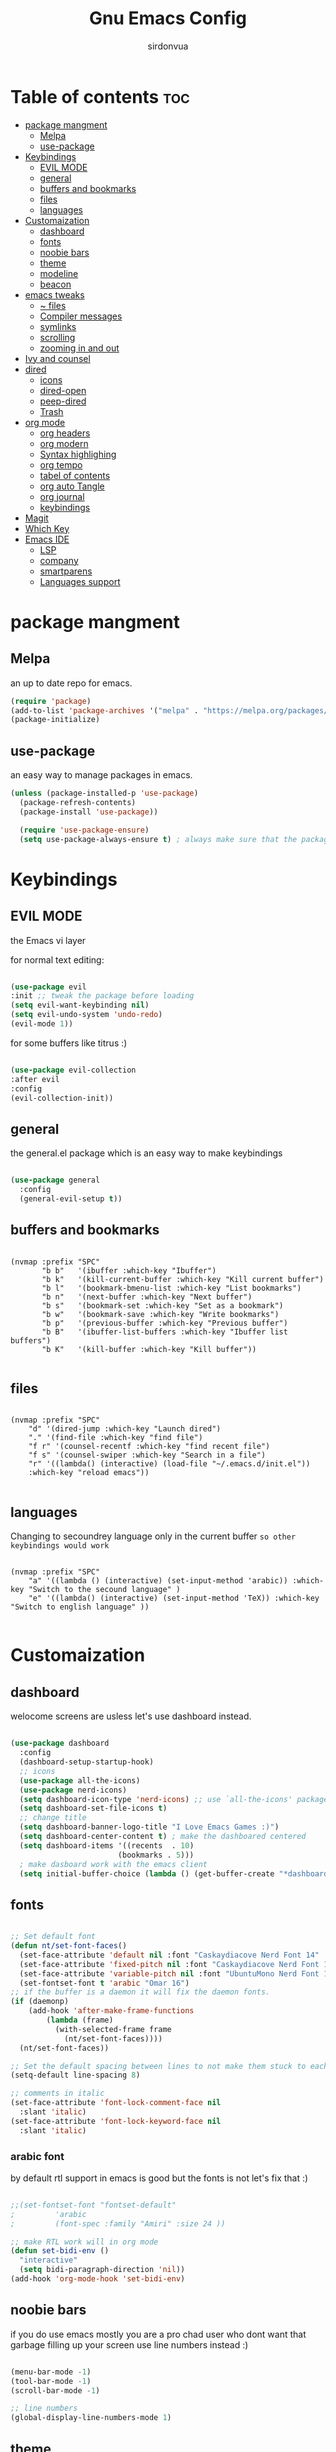 #+title: Gnu Emacs Config
#+author: sirdonvua

* Table of contents :toc:
- [[#package-mangment][package mangment]]
  - [[#melpa][Melpa]]
  - [[#use-package][use-package]]
- [[#keybindings][Keybindings]]
  - [[#evil-mode][EVIL MODE]]
  - [[#general][general]]
  - [[#buffers-and-bookmarks][buffers and bookmarks]]
  - [[#files][files]]
  - [[#languages][languages]]
- [[#customaization][Customaization]]
  - [[#dashboard][dashboard]]
  - [[#fonts][fonts]]
  - [[#noobie-bars][noobie bars]]
  - [[#theme][theme]]
  - [[#modeline][modeline]]
  - [[#beacon][beacon]]
- [[#emacs-tweaks][emacs tweaks]]
  - [[#-files][~ files]]
  - [[#compiler-messages][Compiler messages]]
  - [[#symlinks][symlinks]]
  - [[#scrolling][scrolling]]
  - [[#zooming-in-and-out][zooming in and out]]
- [[#ivy-and-counsel][Ivy and counsel]]
- [[#dired][dired]]
  - [[#icons][icons]]
  - [[#dired-open][dired-open]]
  - [[#peep-dired][peep-dired]]
  - [[#trash][Trash]]
- [[#org-mode][org mode]]
  - [[#org-headers][org headers]]
  - [[#org-modern][org modern]]
  - [[#syntax-highlighing][Syntax highlighing]]
  - [[#org-tempo][org tempo]]
  - [[#tabel-of-contents][tabel of contents]]
  - [[#org-auto-tangle][org auto Tangle]]
  - [[#org-journal][org journal]]
  - [[#keybindings-1][keybindings]]
- [[#magit][Magit]]
- [[#which-key][Which Key]]
- [[#emacs-ide][Emacs IDE]]
  - [[#lsp][LSP]]
  - [[#company][company]]
  - [[#smartparens][smartparens]]
  - [[#languages-support][Languages support]]

* package mangment
** Melpa
an up to date repo for emacs.
#+begin_src emacs-lisp
(require 'package)
(add-to-list 'package-archives '("melpa" . "https://melpa.org/packages/") t)
(package-initialize)
#+end_src

** use-package
an easy way to manage packages in emacs.
#+begin_src emacs-lisp
(unless (package-installed-p 'use-package)
  (package-refresh-contents)
  (package-install 'use-package))

  (require 'use-package-ensure)
  (setq use-package-always-ensure t) ; always make sure that the packages are installed

#+end_src

* Keybindings
** EVIL MODE
the Emacs vi layer

for normal text editing:
#+BEGIN_SRC emacs-lisp

(use-package evil
:init ;; tweak the package before loading
(setq evil-want-keybinding nil)
(setq evil-undo-system 'undo-redo)
(evil-mode 1))

#+END_SRC

for some buffers like titrus :)
#+BEGIN_SRC emacs-lisp

(use-package evil-collection
:after evil
:config
(evil-collection-init))

#+END_SRC

** general
the general.el package which is an easy way to make keybindings
#+begin_src emacs-lisp

(use-package general
  :config
  (general-evil-setup t))

#+end_src

** buffers and bookmarks
#+begin_src elisp

(nvmap :prefix "SPC"
       "b b"   '(ibuffer :which-key "Ibuffer")
       "b k"   '(kill-current-buffer :which-key "Kill current buffer")
       "b l"   '(bookmark-bmenu-list :which-key "List bookmarks")
       "b n"   '(next-buffer :which-key "Next buffer")
       "b s"   '(bookmark-set :which-key "Set as a bookmark")
       "b w"   '(bookmark-save :which-key "Write bookmarks")
       "b p"   '(previous-buffer :which-key "Previous buffer")
       "b B"   '(ibuffer-list-buffers :which-key "Ibuffer list buffers")
       "b K"   '(kill-buffer :which-key "Kill buffer"))

#+end_src

** files

#+begin_src elisp

(nvmap :prefix "SPC"
    "d" '(dired-jump :which-key "Launch dired")
    "." '(find-file :which-key "find file")
    "f r" '(counsel-recentf :which-key "find recent file")
    "f s" '(counsel-swiper :which-key "Search in a file")
    "r" '((lambda() (interactive) (load-file "~/.emacs.d/init.el"))
    :which-key "reload emacs"))

#+end_src

** languages
Changing to secoundrey language only in the current buffer ~so other keybindings would work~

#+begin_src elisp

(nvmap :prefix "SPC"
    "a" '((lambda () (interactive) (set-input-method 'arabic)) :which-key "Switch to the secound language" )
    "e" '((lambda() (interactive) (set-input-method 'TeX)) :which-key "Switch to english language" ))

#+end_src

* Customaization
** dashboard
welocome screens are usless let's use dashboard instead.

#+BEGIN_SRC emacs-lisp

(use-package dashboard
  :config
  (dashboard-setup-startup-hook)
  ;; icons
  (use-package all-the-icons)
  (use-package nerd-icons)
  (setq dashboard-icon-type 'nerd-icons) ;; use `all-the-icons' package
  (setq dashboard-set-file-icons t)
  ;; change title
  (setq dashboard-banner-logo-title "I Love Emacs Games :)")
  (setq dashboard-center-content t) ; make the dashboared centered
  (setq dashboard-items '((recents  . 10)
                        (bookmarks . 5)))
  ; make dasboard work with the emacs client
  (setq initial-buffer-choice (lambda () (get-buffer-create "*dashboard*"))))

#+END_SRC

** fonts
#+BEGIN_SRC emacs-lisp

;; Set default font
(defun nt/set-font-faces()
  (set-face-attribute 'default nil :font "Caskaydiacove Nerd Font 14" :height 151)
  (set-face-attribute 'fixed-pitch nil :font "Caskaydiacove Nerd Font 14" :height 151)
  (set-face-attribute 'variable-pitch nil :font "UbuntuMono Nerd Font 16" :height 151))
  (set-fontset-font t 'arabic "Omar 16")
;; if the buffer is a daemon it will fix the daemon fonts.
(if (daemonp)
    (add-hook 'after-make-frame-functions
		(lambda (frame)
		  (with-selected-frame frame
		    (nt/set-font-faces))))
  (nt/set-font-faces))

;; Set the default spacing between lines to not make them stuck to each other
(setq-default line-spacing 8)

;; comments in italic
(set-face-attribute 'font-lock-comment-face nil
  :slant 'italic)
(set-face-attribute 'font-lock-keyword-face nil
  :slant 'italic)

#+END_SRC

*** arabic font
by default rtl support in emacs is good but the fonts is not
let's fix that :)

#+BEGIN_SRC emacs-lisp

;;(set-fontset-font "fontset-default"
;		  'arabic
;		  (font-spec :family "Amiri" :size 24 ))

;; make RTL work will in org mode
(defun set-bidi-env ()
  "interactive"
  (setq bidi-paragraph-direction 'nil))
(add-hook 'org-mode-hook 'set-bidi-env)

#+END_SRC

** noobie bars
if you do use emacs mostly you are a pro chad user who dont want that garbage filling up your screen
use line numbers instead :)

#+BEGIN_SRC emacs-lisp
  
(menu-bar-mode -1)
(tool-bar-mode -1)
(scroll-bar-mode -1)

;; line numbers
(global-display-line-numbers-mode 1)

#+END_SRC

** theme
installing the whole doom emacs theme and using the doom one theme.

#+begin_src emacs-lisp

  (use-package doom-themes
    :config
    (setq doom-theme-enable-bold t
	  doom-theme-enable-italic t)
    (load-theme 'doom-dracula t) ;; loads the theme
    (doom-themes-org-config))

#+end_src

** modeline
to be honest emacs default modeline is useless.

#+begin_src elisp

  (use-package doom-modeline
    :config
    (doom-modeline-mode 1))

#+end_src

** beacon
never loss your cursor again ;)

#+begin_src elisp

(use-package beacon
:config
(beacon-mode 1))

#+end_src

* emacs tweaks
** ~ files
dear gnu emacs, PLZ stop creating those annoying ~ backup files.

#+begin_src emacs-lisp

(setq backup-directory-alist '((".*" . "~/.local/share/Trash/files")))

#+end_src

** Compiler messages
Dear gnu emacs, can you drop those compiler messages that i dont care about

#+begin_src elisp

(setq comp-async-report-warnings-errors nil)

#+end_src

** symlinks
make emacs always follow symlinks

#+begin_src elisp

(setq vc-handled-backends nil)

#+end_src

** scrolling
scrolling in emacs is just so bad

#+begin_src elisp

(setq scroll-conservatively 101) ;; value greater than 100 gets rid of half page jumping
(setq mouse-wheel-scroll-amount '(3 ((shift) . 3))) ;; how many lines at a time
(setq mouse-wheel-progressive-speed t) ;; accelerate scrolling
(setq mouse-wheel-follow-mouse 't) ;; scroll window under mouse

#+end_src

** zooming in and out
make zomming in/out in emacs ~human friendly~
#+begin_src emacs-lisp

(global-set-key (kbd "C-=") 'text-scale-increase)
(global-set-key (kbd "C--") 'text-scale-decrease)
(global-set-key (kbd "<C-wheel-up>") 'text-scale-increase)
(global-set-key (kbd "<C-wheel-down>") 'text-scale-decrease)

#+end_src
* Ivy and counsel
a completion mechanisem for emacs.

#+begin_src elisp

;; counsel
(use-package counsel
:after ivy
:config (counsel-mode))

;; ivy
(use-package ivy
:config (ivy-mode)
(setq ivy-initial-inputs-alist nil))

;; ivy-rich
(use-package ivy-rich
  :after ivy
  :custom
  (ivy-virtual-abbreviate 'full
   ivy-rich-switch-buffer-align-virtual-buffer t
   ivy-rich-path-style 'abbrev)
  :config
  (ivy-set-display-transformer 'ivy-switch-buffer
                               'ivy-rich-switch-buffer-transformer)
  (ivy-rich-mode 1)) ;; this gets us descriptions in M-x.

;; swiper
(use-package swiper
  :after ivy
  :bind (("C-s" . swiper)))

#+end_src

* dired
** icons
let's make dired The best file manager (by adding icons).

#+begin_src elisp

(use-package all-the-icons-dired
  :config
  (add-hook 'dired-mode-hook 'all-the-icons-dired-mode))

#+end_src

** dired-open
uses dired as everything.
#+begin_src emacs-lisp

(use-package dired-open
  :config
  (setq dired-open-extensions '(("gif" . "sxiv")
                                ("jpg" . "sxiv")
                                ("png" . "sxiv")
                                ("mkv" . "mpv")
                                ("mp4" . "mpv"))))

#+end_src

** peep-dired
Can i take a peep plz ?
#+begin_src emacs-lisp

(use-package peep-dired
  :after dired
  :hook (evil-normalize-keymaps . peep-dired-hook))

;; keybindings
    (evil-define-key 'normal dired-mode-map (kbd "h") 'dired-up-directory) ; using h to go up a directory
    (evil-define-key 'normal dired-mode-map (kbd "l") 'dired-open-file) ; using l to open/enter a/an file/directory 
    (evil-define-key 'normal dired-mode-map (kbd "SPC") 'nil) ; making keybindings start with SPC work in dired
    (evil-define-key 'normal dired-mode-map (kbd "p") 'peep-dired) ; launching peep dired
    (evil-define-key 'normal peep-dired-mode-map (kbd "j") 'peep-dired-next-file)
    (evil-define-key 'normal peep-dired-mode-map (kbd "k") 'peep-dired-prev-file)


#+end_src
** Trash

#+begin_src elisp

(setq delete-by-moving-to-trash t
      trash-directory "~/.local/share/Trash/files/")

#+end_src

* org mode
** org headers
diffrent size for org headers

#+begin_src elisp

(custom-set-faces
 '(org-level-1 ((t (:inherit outline-1 :height 1.7))))
 '(org-level-2 ((t (:inherit outline-2 :height 1.6))))
 '(org-level-3 ((t (:inherit outline-3 :height 1.5))))
 '(org-level-4 ((t (:inherit outline-4 :height 1.4))))
 '(org-level-5 ((t (:inherit outline-5 :height 1.3))))
 '(org-level-6 ((t (:inherit outline-5 :height 1.2))))
 '(org-level-7 ((t (:inherit outline-5 :height 1.1)))))

#+end_src

** org modern
make org header checkboxes markers better

#+begin_src elisp

(use-package org-modern
  :config (global-org-modern-mode 1))
(setq org-hide-emphasis-markers t) ; hide markup signs like ~ ~ * * / / _ _
(setq org-startup-indented t)

#+end_src

** Syntax highlighing
use native syntax highlighting in src code blocks

#+begin_src elisp

(setq org-src-fontify-natively t
    org-src-tab-acts-natively t
    org-confirm-babel-evaluate nil
    org-edit-src-content-indentation 0)

#+end_src

** org tempo
expand tags into src blocks

#+begin_src elisp 

(require 'org-tempo)

#+end_src

** tabel of contents
auto generated table of content 

#+begin_src elisp

(use-package toc-org
  :commands toc-org-enable
  :init (add-hook 'org-mode-hook 'toc-org-enable))

  #+end_src
  
** org auto Tangle
the best plugin for those who wrights litrate configs
when you save the file will auto tangle if you added ~- #+auto_tangle: t -~ in the top of your org file

#+begin_src elisp
(use-package org-auto-tangle
 :defer t
  :hook (org-mode . org-auto-tangle-mode))
#+end_src

** org journal
a good way for journaling (diary) in org mode

#+begin_src elisp

(use-package org-journal
  :defer t
  :init
  ;; Change default prefix key; needs to be set before loading org-journal
  (setq org-journal-prefix-key "C-c j ")
  :config
  (setq org-journal-dir "~/Documents/journal/"
        org-journal-date-format "%A, %d %B %Y"
        org-journal-file-format "%Y-%m-%d.org"))
 #+end_src

** keybindings

#+begin_src elisp

(nvmap :prefix "SPC"
   "o a" '(org-agenda :which-key "opens org agenda")
   "o w" '(org-agenda-list :which-key "agenda week view")
   "o j" '(org-journal-new-entry :which-key "a new journal file")
   "o c" '(org-journal-open-current-journal-file :which-key "open Current journal file"))

#+end_src

* Magit
the best git client out there.

#+begin_src elisp

(use-package magit
  :config
  (nvmap :prefix "SPC"
    "g" '(magit-status :which-key "Opens magit")))

#+end_src

* Which Key
which key is the one of the best emacs packages outh there,
it's like a cheatsheet for keybindings you hit the prefix and which key tells you what next.

#+begin_src emacs-lisp

  (use-package which-key
    :config
    (which-key-mode 1))
  
#+end_src

* Emacs IDE
** LSP
language server protocol ~auto complete for code~
#+begin_src elisp

(use-package lsp-mode
  :commands (lsp lsp-deferred)
  :config
  (lsp-enable-which-key-integration t))

;;  lsp-ui UI enhancements for lsp-mode

(use-package lsp-ui
  :hook (lsp-mode . lsp-ui-mode)
  :custom
  (lsp-ui-doc-position 'bottom))

;; Performance tweaks, see
  ;; https://github.com/emacs-lsp/lsp-mode#performance
  (setq gc-cons-threshold 100000000)
  (setq read-process-output-max (* 1024 1024)) ;; 1mb
  (setq lsp-idle-delay 0.500)

#+end_src
*** python
using pyright ~you will need npm installed on your system~
#+begin_src elisp

(use-package lsp-pyright
  :ensure t
  :hook (python-mode . (lambda ()
                          (require 'lsp-pyright)
                          (lsp))))  ; or lsp-deferred

#+end_src
** company
text completion framework
#+begin_src emacs-lisp

(use-package company
  :defer 2
  :after lsp-mode
  :hook (lsp-mode . company-mode)
  :custom
  (company-begin-commands '(self-insert-command))
  (company-idle-delay .1)
  (company-minimum-prefix-length 2)
  (company-show-numbers t)
  (company-tooltip-align-annotations 't)
  (global-company-mode t))

(use-package company-box
  :after company
  :hook (company-mode . company-box-mode))

#+end_src

** smartparens
parenthesis auto closing
#+begin_src elisp

(use-package smartparens
  :config (smartparens-global-mode 1))
#+end_src
** Languages support
emacs doesnot support lua :( lets fix that.

#+begin_src emacs-lisp

  (use-package lua-mode)
  (use-package nix-mode
    :mode "\\.nix\\'")
#+end_src
